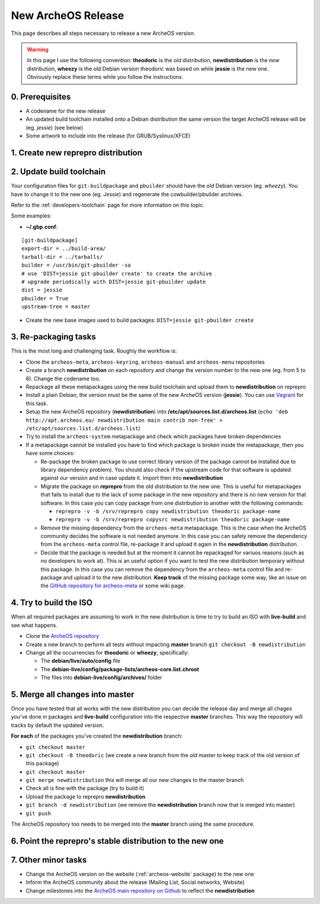 .. _new-archeos-release:

New ArcheOS Release
===================

This page describes all steps necessary to release a new ArcheOS version.

.. warning:: In this page I use the following convention: **theodoric** is the *old* distribution, **newdistribution** is the *new* distribution, **wheezy** is the old Debian version theodoric was based on while **jessie** is the new one. Obviously replace these terms while you follow the instructions.

0. Prerequisites
----------------

* A codename for the new release
* An updated build toolchain installed onto a Debian distribution the same version the target ArcheOS release will be (eg. *jessie*) (see below)
* Some artwork to include into the release (for GRUB/Syslinux/XFCE) 

1. Create new reprepro distribution
-----------------------------------

2. Update build toolchain
-------------------------

Your configuration files for ``git-buildpackage`` and ``pbuilder`` should have the *old* Debian version (eg. *wheezy*). You have to change it to the new one (eg. *Jessie*) and regenerate the cowbuilder/pbuilder archives. 

Refer to the :ref:`developers-toolchain` page for more information on this topic.

Some examples:

* **~/.gbp.conf**:

::

   [git-buildpackage]
   export-dir = ../build-area/
   tarball-dir = ../tarballs/
   builder = /usr/bin/git-pbuilder -sa
   # use 'DIST=jessie git-pbuilder create' to create the archive
   # upgrade periodically with DIST=jessie git-pbuilder update
   dist = jessie
   pbuilder = True
   upstream-tree = master

* Create the new base images used to build packages: ``DIST=jessie git-pbuilder create``

3. Re-packaging tasks
---------------------

This is the most long and challenging task. Roughly the workflow is:

* Clone the ``archeos-meta``, ``archeos-keyring``, ``archeos-manual`` and ``archeos-menu`` repositories
* Create a branch **newdistribution** on each repository and change the version number to the new one (eg. from 5 to 6). Change the codename too.
* Repackage all these metapackages using the new build toolchain and upload them to **newdistribution** on reprepro
* Install a plain Debian, the version must be the same of the new ArcheOS version (**jessie**). You can use `Vagrant`_ for this task.
* Setup the new ArcheOS repository (**newdistribution**) into **/etc/apt/sources.list.d/archeos.list** (``echo 'deb http://apt.archeos.eu/ newdistribution main contrib non-free' > /etc/apt/sources.list.d/archeos.list``)
* Try to install the ``archeos-system`` metapackage and check which packages have broken dependencies
* If a metapackage cannot be installed you have to find which package is broken inside the metapackage, then you have some choices:

  * Re-package the broken package to use correct library version (if the package cannot be installed due to library dependency problem). You should also check if the upstream code for that software is updated against our version and in case update it. Import then into **newdistribution**
  * Migrate the package on **reprepro** from the old distribution to the new one. This is useful for metapackages that fails to install due to the lack of some package in the new repository and there is no new version for that software. In this case you can copy package from one distribution to another with the following commands: 

    * ``reprepro -v -b /srv/reprepro copy newdistribution theodoric package-name``
    * ``reprepro -v -b /srv/reprepro copysrc newdistribution theodoric package-name``

  * Remove the missing dependency from the ``archeos-meta`` metapackage. This is the case when the ArcheOS community decides the software is not needed anymore. In this case you can safely remove the dependency from the ``archeos-meta`` control file, re-package it and upload it again in the **newdistribution** distribution.
  * Decide that the package is needed but at the moment it cannot be repackaged for variuos reasons (such as no developers to work at). This is an useful option if you want to test the new distribution temporary without this package. In this case you can remove the dependency from the ``archeos-meta`` control file and re-package and upload it to the new distribution. **Keep track** of the missing package some way, like an issue on the `GitHub repository for archeos-meta`_ or some wiki page.

4. Try to build the ISO
-----------------------

When all required packages are assuming to work in the new distribution is time to try to build an ISO with **live-build** and see what happens.

* Clone the `ArcheOS repository`_
* Create a new branch to perform all tests without impacting **master** branch ``git checkout -B newdistribution``
* Change all the occurrencies for **theodoric** or **wheezy**, specifically:

  * The **debian/live/auto/config** file
  * The **debian-live/config/package-lists/archeos-core.list.chroot**
  * The files into **debian-live/config/archives/** folder

5. Merge all changes into master
--------------------------------

Once you have tested that all works with the new distribution you can decide the release day and merge all chages you've done in packages and **live-build** configuration into the respective **master** branches. This way the repository will tracks by default the updated version.

**For each** of the packages you've created the **newdistribution** branch:

* ``git checkout master``
* ``git checkout -B theodoric`` (we create a new branch from the *old* master to keep track of the old version of this package)
* ``git checkout master``
* ``git merge newdistribution`` this will merge all our new changes to the master branch
* Check all is fine with the package (try to build it)
* Upload the package to reprepro **newdistribution**
* ``git branch -d newdistribution`` (we remove the **newdistribution** branch now that is merged into master)
* ``git push``

The ArcheOS repository too needs to be merged into the **master** branch using the same procedure.

6. Point the reprepro's stable distribution to the new one
----------------------------------------------------------

7. Other minor tasks
--------------------

* Change the ArcheOS version on the website (:ref:`archeos-website` package) to the new one
* Inform the ArcheOS community about the release (Mailing List, Social networks, Website)
* Change milestones into the `ArcheOS main repository on Github`_ to reflect the **newdistribution**

.. _GitHub repository for archeos-meta: https://github.com/archeos/archeos-meta
.. _Vagrant: https://www.vagrantup.com/
.. _ArcheOS main repository on Github: https://github.com/archeos/ArcheOS
.. _ArcheOS repository: https://github.com/archeos/ArcheOS/
